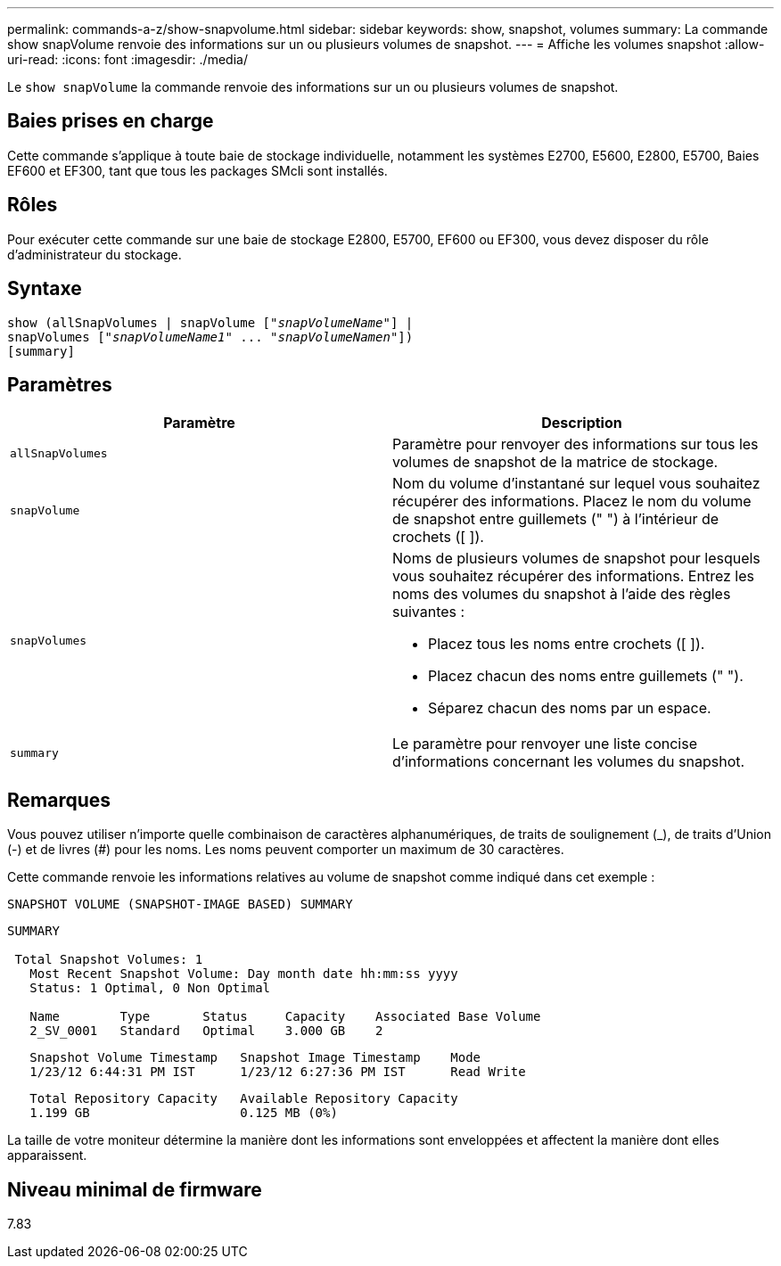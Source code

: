 ---
permalink: commands-a-z/show-snapvolume.html 
sidebar: sidebar 
keywords: show, snapshot, volumes 
summary: La commande show snapVolume renvoie des informations sur un ou plusieurs volumes de snapshot. 
---
= Affiche les volumes snapshot
:allow-uri-read: 
:icons: font
:imagesdir: ./media/


[role="lead"]
Le `show snapVolume` la commande renvoie des informations sur un ou plusieurs volumes de snapshot.



== Baies prises en charge

Cette commande s'applique à toute baie de stockage individuelle, notamment les systèmes E2700, E5600, E2800, E5700, Baies EF600 et EF300, tant que tous les packages SMcli sont installés.



== Rôles

Pour exécuter cette commande sur une baie de stockage E2800, E5700, EF600 ou EF300, vous devez disposer du rôle d'administrateur du stockage.



== Syntaxe

[listing, subs="+macros"]
----
show (allSnapVolumes | snapVolume pass:quotes[["_snapVolumeName_"]] |
snapVolumes pass:quotes[["_snapVolumeName1_" ... "_snapVolumeNamen_"]])
[summary]
----


== Paramètres

[cols="2*"]
|===
| Paramètre | Description 


 a| 
`allSnapVolumes`
 a| 
Paramètre pour renvoyer des informations sur tous les volumes de snapshot de la matrice de stockage.



 a| 
`snapVolume`
 a| 
Nom du volume d'instantané sur lequel vous souhaitez récupérer des informations. Placez le nom du volume de snapshot entre guillemets (" ") à l'intérieur de crochets ([ ]).



 a| 
`snapVolumes`
 a| 
Noms de plusieurs volumes de snapshot pour lesquels vous souhaitez récupérer des informations. Entrez les noms des volumes du snapshot à l'aide des règles suivantes :

* Placez tous les noms entre crochets ([ ]).
* Placez chacun des noms entre guillemets (" ").
* Séparez chacun des noms par un espace.




 a| 
`summary`
 a| 
Le paramètre pour renvoyer une liste concise d'informations concernant les volumes du snapshot.

|===


== Remarques

Vous pouvez utiliser n'importe quelle combinaison de caractères alphanumériques, de traits de soulignement (_), de traits d'Union (-) et de livres (#) pour les noms. Les noms peuvent comporter un maximum de 30 caractères.

Cette commande renvoie les informations relatives au volume de snapshot comme indiqué dans cet exemple :

[listing]
----
SNAPSHOT VOLUME (SNAPSHOT-IMAGE BASED) SUMMARY
----
[listing]
----
SUMMARY

 Total Snapshot Volumes: 1
   Most Recent Snapshot Volume: Day month date hh:mm:ss yyyy
   Status: 1 Optimal, 0 Non Optimal

   Name        Type       Status     Capacity    Associated Base Volume
   2_SV_0001   Standard   Optimal    3.000 GB    2
----
[listing]
----
   Snapshot Volume Timestamp   Snapshot Image Timestamp    Mode
   1/23/12 6:44:31 PM IST      1/23/12 6:27:36 PM IST      Read Write
----
[listing]
----
   Total Repository Capacity   Available Repository Capacity
   1.199 GB                    0.125 MB (0%)
----
La taille de votre moniteur détermine la manière dont les informations sont enveloppées et affectent la manière dont elles apparaissent.



== Niveau minimal de firmware

7.83
